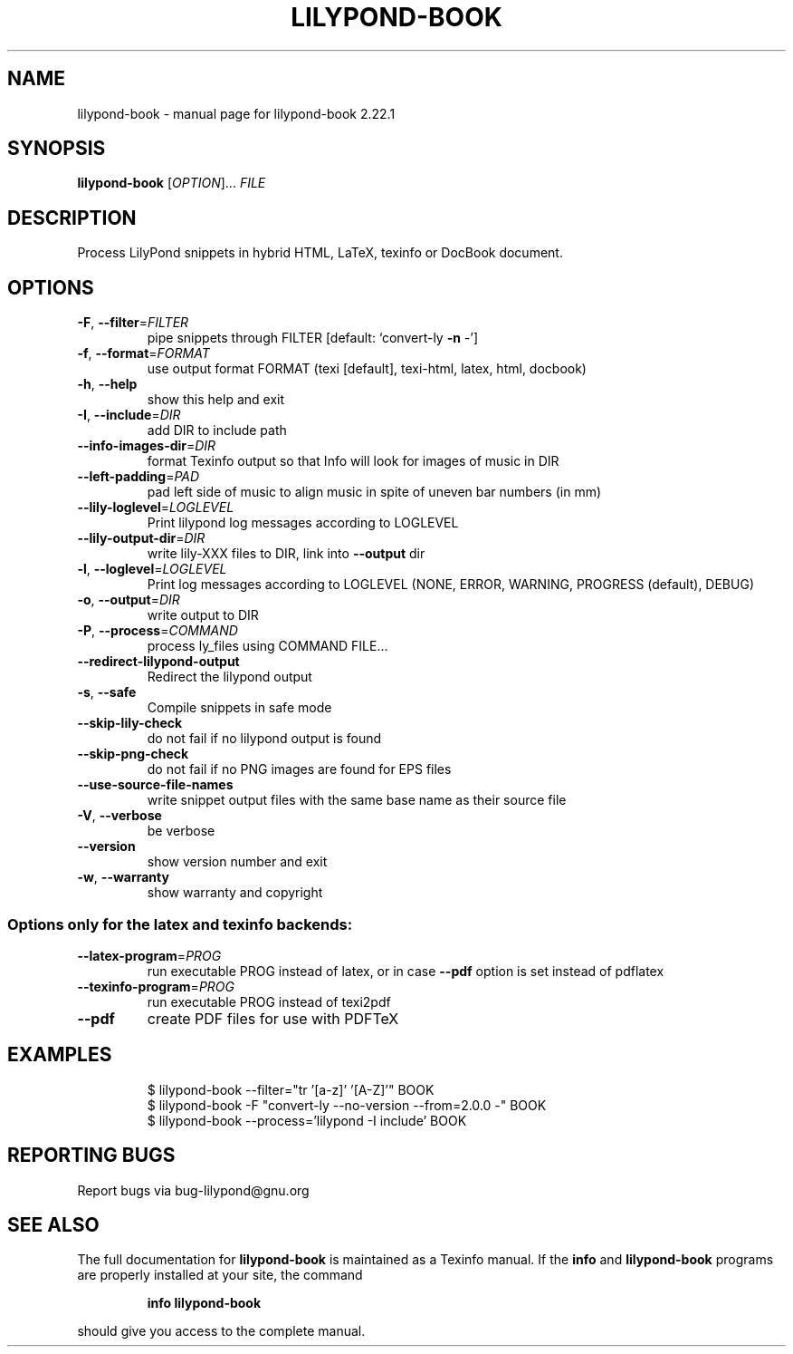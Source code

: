 .\" DO NOT MODIFY THIS FILE!  It was generated by help2man 1.47.4.
.TH LILYPOND-BOOK "1" "December 2021" "lilypond-book 2.22.1" "User Commands"
.SH NAME
lilypond-book \- manual page for lilypond-book 2.22.1
.SH SYNOPSIS
.B lilypond-book
[\fI\,OPTION\/\fR]... \fI\,FILE\/\fR
.SH DESCRIPTION
Process LilyPond snippets in hybrid HTML, LaTeX, texinfo or DocBook document.
.SH OPTIONS
.TP
\fB\-F\fR, \fB\-\-filter\fR=\fI\,FILTER\/\fR
pipe snippets through FILTER [default: `convert\-ly \fB\-n\fR
\-']
.TP
\fB\-f\fR, \fB\-\-format\fR=\fI\,FORMAT\/\fR
use output format FORMAT (texi [default], texi\-html,
latex, html, docbook)
.TP
\fB\-h\fR, \fB\-\-help\fR
show this help and exit
.TP
\fB\-I\fR, \fB\-\-include\fR=\fI\,DIR\/\fR
add DIR to include path
.TP
\fB\-\-info\-images\-dir\fR=\fI\,DIR\/\fR
format Texinfo output so that Info will look for
images of music in DIR
.TP
\fB\-\-left\-padding\fR=\fI\,PAD\/\fR
pad left side of music to align music in spite of
uneven bar numbers (in mm)
.TP
\fB\-\-lily\-loglevel\fR=\fI\,LOGLEVEL\/\fR
Print lilypond log messages according to LOGLEVEL
.TP
\fB\-\-lily\-output\-dir\fR=\fI\,DIR\/\fR
write lily\-XXX files to DIR, link into \fB\-\-output\fR dir
.TP
\fB\-l\fR, \fB\-\-loglevel\fR=\fI\,LOGLEVEL\/\fR
Print log messages according to LOGLEVEL (NONE, ERROR,
WARNING, PROGRESS (default), DEBUG)
.TP
\fB\-o\fR, \fB\-\-output\fR=\fI\,DIR\/\fR
write output to DIR
.TP
\fB\-P\fR, \fB\-\-process\fR=\fI\,COMMAND\/\fR
process ly_files using COMMAND FILE...
.TP
\fB\-\-redirect\-lilypond\-output\fR
Redirect the lilypond output
.TP
\fB\-s\fR, \fB\-\-safe\fR
Compile snippets in safe mode
.TP
\fB\-\-skip\-lily\-check\fR
do not fail if no lilypond output is found
.TP
\fB\-\-skip\-png\-check\fR
do not fail if no PNG images are found for EPS files
.TP
\fB\-\-use\-source\-file\-names\fR
write snippet output files with the same base name as
their source file
.TP
\fB\-V\fR, \fB\-\-verbose\fR
be verbose
.TP
\fB\-\-version\fR
show version number and exit
.TP
\fB\-w\fR, \fB\-\-warranty\fR
show warranty and copyright
.SS "Options only for the latex and texinfo backends:"
.TP
\fB\-\-latex\-program\fR=\fI\,PROG\/\fR
run executable PROG instead of latex, or in case \fB\-\-pdf\fR
option is set instead of pdflatex
.TP
\fB\-\-texinfo\-program\fR=\fI\,PROG\/\fR
run executable PROG instead of texi2pdf
.TP
\fB\-\-pdf\fR
create PDF files for use with PDFTeX
.SH EXAMPLES
.IP
\f(CW$ lilypond-book --filter="tr '[a-z]' '[A-Z]'" BOOK\fR
.br
\f(CW$ lilypond-book -F "convert-ly --no-version --from=2.0.0 -" BOOK\fR
.br
\f(CW$ lilypond-book --process='lilypond -I include' BOOK\fR
.SH "REPORTING BUGS"
Report bugs via bug\-lilypond@gnu.org
.SH "SEE ALSO"
The full documentation for
.B lilypond-book
is maintained as a Texinfo manual.  If the
.B info
and
.B lilypond-book
programs are properly installed at your site, the command
.IP
.B info lilypond-book
.PP
should give you access to the complete manual.
